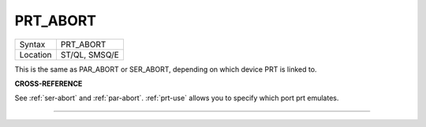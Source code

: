 ..  _prt-abort:

PRT\_ABORT
==========

+----------+-------------------------------------------------------------------+
| Syntax   |  PRT\_ABORT                                                       |
+----------+-------------------------------------------------------------------+
| Location |  ST/QL, SMSQ/E                                                    |
+----------+-------------------------------------------------------------------+

This is the same as PAR\_ABORT or SER\_ABORT, depending on which device
PRT is linked to.

**CROSS-REFERENCE**

See :ref:`ser-abort` and
:ref:`par-abort`.
:ref:`prt-use` allows you to specify which port prt emulates.

--------------


